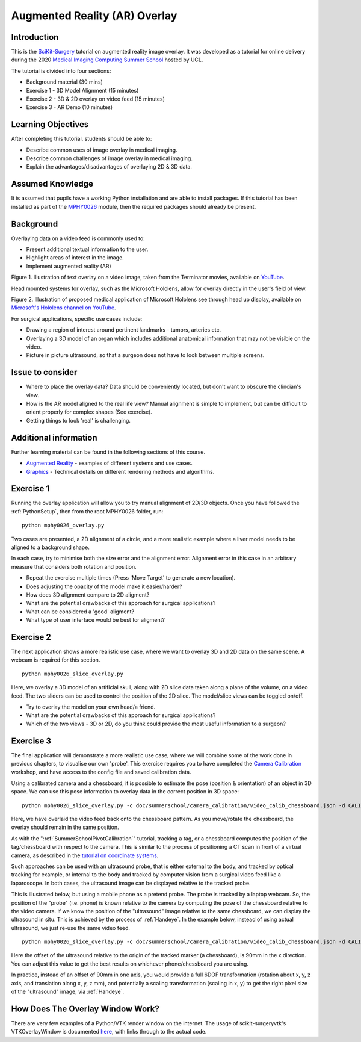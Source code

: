 .. _SummerSchoolOverlay:

Augmented Reality (AR) Overlay
==============================

Introduction
------------

This is the `SciKit-Surgery`_ tutorial on augmented reality image overlay.
It was developed as a tutorial for online delivery during the 2020
`Medical Imaging Computing Summer School`_ hosted by UCL.

The tutorial is divided into four sections:

* Background material (30 mins)
* Exercise 1 - 3D Model Alignment (15 minutes)
* Exercise 2 - 3D & 2D overlay on video feed (15 minutes)
* Exercise 3 - AR Demo (10 minutes)


Learning Objectives
-------------------

After completing this tutorial, students should be able to:

* Describe common uses of image overlay in medical imaging.
* Describe common challenges of image overlay in medical imaging.
* Explain the advantages/disadvantages of overlaying 2D & 3D data.


Assumed Knowledge
-----------------

It is assumed that pupils have a working Python installation and are able to install packages.
If this tutorial has been installed as part of the `MPHY0026`_ module, then the required packages should already be present.


Background
----------


Overlaying data on a video feed is commonly used to:

* Present additional textual information to the user.
* Highlight areas of interest in the image.
* Implement augmented reality (AR)

.. raw:: html

    <iframe width="560" height="315" src="https://www.youtube.com/embed/zzcdPA6qYAU" frameborder="0" allow="accelerometer; autoplay; encrypted-media; gyroscope; picture-in-picture" allowfullscreen></iframe>

Figure 1. Illustration of text overlay on a video image, taken from the Terminator movies, available on `YouTube <https://youtu.be/zzcdPA6qYAU>`_.

Head mounted systems for overlay, such as the Microsoft Hololens, allow for overlay directly in the user's field of view.

.. raw:: html

    <iframe width="560" height="315" src="https://www.youtube.com/embed/loGxO3L7rFE" frameborder="0" allow="accelerometer; autoplay; encrypted-media; gyroscope; picture-in-picture" allowfullscreen></iframe>

Figure 2. Illustration of proposed medical application of Microsoft Hololens see through head up display, available on `Microsoft's Hololens channel on YouTube <https://youtu.be/loGxO3L7rFE>`_.

For surgical applications, specific use cases include:

* Drawing a region of interest around pertinent landmarks - tumors, arteries etc.
* Overlaying a 3D model of an organ which includes additional anatomical information that may not be visible on the video.
* Picture in picture ultrasound, so that a surgeon does not have to look between multiple screens.


Issue to consider
-----------------

* Where to place the overlay data? Data should be conveniently located, but don't want to obscure the clincian's view.
* How is the AR model aligned to the real life view? Manual alignment is simple to implement, but can be difficult to orient properly for complex shapes (See exercise).
* Getting things to look 'real' is challenging.


Additional information
----------------------

Further learning material can be found in the following sections of this course.

* `Augmented Reality`_ - examples of different systems and use cases.
* `Graphics`_ - Technical details on different rendering methods and algorithms.


Exercise 1
----------

Running the overlay application will allow you to try manual alignment of 2D/3D objects. Once
you have followed the :ref:`PythonSetup`, then from the root MPHY0026 folder, run:

::

    python mphy0026_overlay.py 

Two cases are presented, a 2D alignment of a circle, and a more realistic example where a liver model needs to be aligned to a background shape.

In each case, try to minimise both the size error and the alignment error. Alignment error in this case in an arbitrary measure that considers both rotation and position.  


.. image:: overlay/overlay.gif


* Repeat the exercise multiple times (Press 'Move Target' to generate a new location).
* Does adjusting the opacity of the model make it easier/harder?
* How does 3D alignment compare to 2D aligment?
* What are the potential drawbacks of this approach for surgical applications?
* What can be considered a 'good' aligment?
* What type of user interface would be best for aligment?


Exercise 2
----------

The next application shows a more realistic use case, where we want to overlay 3D and 2D data on the same scene. A webcam is required for this section.

::

    python mphy0026_slice_overlay.py

Here, we overlay a 3D model of an artificial skull, along with 2D slice data taken along a plane of the volume, on a video feed.
The two sliders can be used to control the position of the 2D slice. The model/slice views can be toggled on/off.

.. image:: overlay/slice_overlay.gif

* Try to overlay the model on your own head/a friend.
* What are the potential drawbacks of this approach for surgical applications?
* Which of the two views - 3D or 2D, do you think could provide the most useful information to a surgeon?


Exercise 3
----------

The final application will demonstrate a more realistic use case, where we will combine some of the work done in previous chapters, to visualise our own 'probe'.
This exercise requires you to have completed the `Camera Calibration`_ workshop, and have access to the config file and saved calibration data.

Using a calibrated camera and a chessboard, it is possible to estimate the pose (position & orientation) of an object in 3D space. We can use this pose information to overlay
data in the correct position in 3D space:

::

    python mphy0026_slice_overlay.py -c doc/summerschool/camera_calibration/video_calib_chessboard.json -d CALIB_DIR

Here, we have overlaid the video feed back onto the chessboard pattern. As you move/rotate the chessboard, the overlay should remain in the same position.

.. image:: overlay/chessboard_ar.PNG

As with the ":ref:`SummerSchoolPivotCalibration`" tutorial, tracking a tag, or a chessboard computes
the position of the tag/chessboard with respect to the camera. This is similar to the process
of positioning a CT scan in front of a virtual camera, as described in the
`tutorial on coordinate systems <../notebooks/coordinate_systems.html>`_.

Such approaches can be used with an ultrasound probe, that is either external
to the body, and tracked by optical tracking for example, or internal to the body and tracked
by computer vision from a surgical video feed like a laparoscope. In both cases, the ultrasound
image can be displayed relative to the tracked probe.

This is illustrated below, but using a mobile phone as a pretend probe. The probe is tracked by a laptop
webcam. So, the position of the "probe" (i.e. phone) is known relative to the camera by computing
the pose of the chessboard relative to the video camera. If we know the position of the "ultrasound"
image relative to the same chessboard, we can display the ultrasound in situ. This is achieved by
the process of :ref:`Handeye`. In the example below,
instead of using actual ultrasound, we just re-use the same video feed.

::

    python mphy0026_slice_overlay.py -c doc/summerschool/camera_calibration/video_calib_chessboard.json -d CALIB_DIR -o 90

Here the offset of the ultrasound relative to the origin of the tracked marker (a chessboard), is 90mm in
the x direction. You can adjust this value to get the best results on whichever phone/chessboard you are using.

.. image:: overlay/phone_ar.gif

In practice, instead of an offset of 90mm in one axis, you would provide a full 6DOF transformation (rotation about x, y, z axis,
and translation along x, y, z mm), and potentially a scaling transformation (scaling in x, y) to get the right pixel
size of the "ultrasound" image, via :ref:`Handeye`.

How Does The Overlay Window Work?
---------------------------------

There are very few examples of a Python/VTK render window on the internet.
The usage of scikit-surgeryvtk's VTKOverlayWindow is documented `here <https://scikit-surgeryvtk.readthedocs.io/en/latest/overlay_widget.html>`_,
with links through to the actual code.


.. _`SciKit-Surgery`: https://github.com/UCL/scikit-surgery/wikis/home
.. _`Medical Imaging Computing Summer School`: https://medicss.cs.ucl.ac.uk/
.. _`MPHY0026`: https://mphy0026.readthedocs.io/en/latest/
.. _`Augmented Reality`: https://mphy0026.readthedocs.io/en/latest/augmented/augmented_reality.html
.. _`Graphics`: https://mphy0026.readthedocs.io/en/latest/graphics/graphics.html
.. _`Camera Calibration`: https://mphy0026.readthedocs.io/en/latest/summerschool/camera_calibration_demo.html